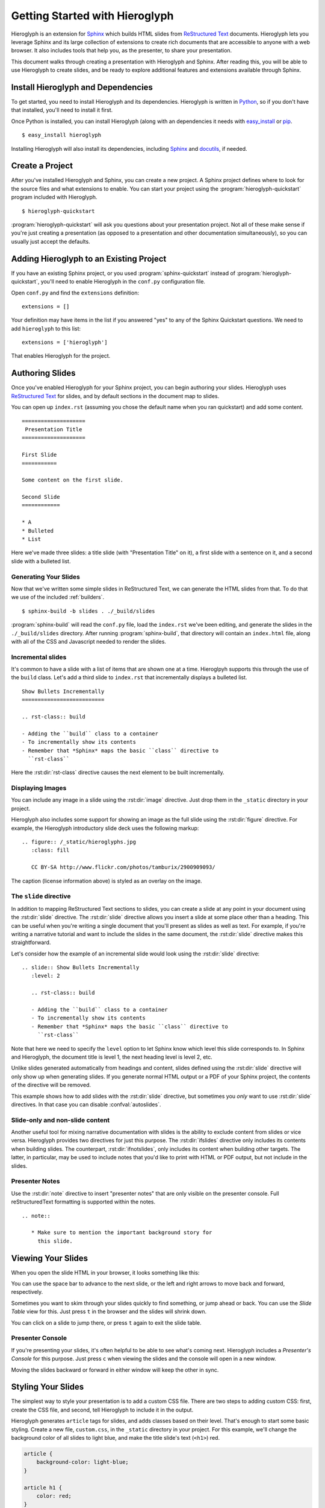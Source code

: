 .. slideconf::
   :autoslides: False

.. _getting-started:

=================================
 Getting Started with Hieroglyph
=================================

.. slide:: Getting Started with Hieroglyph
   :level: 1

   .. figure:: /_static/hieroglyphs.jpg
      :class: fill

      CC BY-SA http://www.flickr.com/photos/tamburix/2900909093/

Hieroglyph is an extension for `Sphinx`_ which builds HTML slides from
`ReStructured Text`_ documents. Hieroglyph lets you leverage Sphinx
and its large collection of extensions to create rich documents that
are accessible to anyone with a web browser. It also includes tools
that help you, as the presenter, to share your presentation.

This document walks through creating a presentation with Hieroglyph
and Sphinx. After reading this, you will be able to use Hieroglyph to
create slides, and be ready to explore additional features and
extensions available through Sphinx.

.. _Sphinx: http://sphinx.pocoo.org/
.. _docutils: http://docutils.sourceforge.net/
.. _rst2s5: http://docutils.sourceforge.net/docs/user/slide-shows.html
.. _ifconfig: http://sphinx.pocoo.org/ext/ifconfig.html
.. _`HTML 5 Slides`: http://code.google.com/p/html5slides/
.. _`ReStructured Text`: http://docutils.sourceforge.net/

Install Hieroglyph and Dependencies
===================================

.. slide:: Installing Hieroglyph
   :level: 2

   Hieroglyph and its dependencies can be installed using pip_ or
   `easy_install`_::

   $ easy_install hieroglyph

   This will install Sphinx_ and docutils_, if needed.

To get started, you need to install Hieroglyph and its dependencies.
Hieroglyph is written in Python_, so if you don't have that installed,
you'll need to install it first.

Once Python is installed, you can install Hieroglyph (along with an
dependencies it needs with `easy_install`_ or pip_.

::

  $ easy_install hieroglyph

Installing Hieroglyph will also install its dependencies, including
Sphinx_ and docutils_, if needed.

.. _Python: http://python.org
.. _`easy_install`: http://pythonhosted.org/distribute/easy_install.html
.. _pip: http://pip-installer.org

Create a Project
================

.. slide:: Create Your Project
   :level: 2

   Run :program:`hieroglyph-quickstart` to create a new Sphinx project
   with Hieroglyph enabled.

   ::

     $ hieroglyph-quickstart

   A Sphinx project contains your source files, and a configuration
   file, ``conf.py``.

After you've installed Hieroglyph and Sphinx, you can create a new
project. A Sphinx project defines where to look for the source files
and what extensions to enable. You can start your project using the
:program:`hieroglyph-quickstart` program included with Hieroglyph.

::

  $ hieroglyph-quickstart

:program:`hieroglyph-quickstart` will ask you questions about your
presentation project. Not all of these make sense if you're just
creating a presentation (as opposed to a presentation and other
documentation simultaneously), so you can usually just accept the
defaults.

Adding Hieroglyph to an Existing Project
========================================

If you have an existing Sphinx project, or you used
:program:`sphinx-quickstart` instead of
:program:`hieroglyph-quickstart`, you'll need to enable Hieroglyph in
the ``conf.py`` configuration file.

.. slide:: Enable Hieroglyph in Existing Projects
   :level: 2

   You can also add Hieroglyph to an existing Sphinx project.

   Open ``conf.py`` and add ``hieroglyph`` to the list of
   ``extensions``::

     extensions = ['hieroglyph']

Open ``conf.py`` and find the ``extensions`` definition::

  extensions = []

Your definition may have items in the list if you answered "yes" to
any of the Sphinx Quickstart questions. We need to add ``hieroglyph``
to this list::

  extensions = ['hieroglyph']

That enables Hieroglyph for the project.

Authoring Slides
================

.. slide:: Authoring Slides
   :level: 2

   * First and second level headings become slides
   * Otherwise, just normal `ReStructured Text`_.
   * Two slides: a title slide, and a slide with a sentence on it::

       ====================
        Presentation Title
       ====================

       First Slide
       ===========

       Some content on the first slide.

Once you've enabled Hieroglyph for your Sphinx project, you can begin
authoring your slides. Hieroglyph uses `ReStructured Text`_ for
slides, and by default sections in the document map to slides.

You can open up ``index.rst`` (assuming you chose the default name
when you ran quickstart) and add some content.

::

  ====================
   Presentation Title
  ====================

  First Slide
  ===========

  Some content on the first slide.

  Second Slide
  ============

  * A
  * Bulleted
  * List

Here we've made three slides: a title slide (with "Presentation Title"
on it), a first slide with a sentence on it, and a second slide with a
bulleted list.

Generating Your Slides
----------------------

.. slide:: Generating Slides
   :level: 2

   You can build your slides using :program:`sphinx-build`::

     $ sphinx-build -b slides . ./_build/slides

   * This will place the slides in the ``./_build/slides`` directory.
   * ``-b slides`` specifies the *builder* to use. Hieroglyph provides
     two for generating slides: :py:class:`SlideBuilder` and
     :py:class:`DirectorySlideBuilder`.


Now that we've written some simple slides in ReStructured Text, we can
generate the HTML slides from that. To do that we use of the included
:ref:`builders`.

::

  $ sphinx-build -b slides . ./_build/slides

:program:`sphinx-build` will read the ``conf.py`` file, load the
``index.rst`` we've been editing, and generate the slides in the
``./_build/slides`` directory. After running :program:`sphinx-build`,
that directory will contain an ``index.html`` file, along with all of
the CSS and Javascript needed to render the slides.

Incremental slides
------------------

.. slide:: Incremental Slides
   :level: 2

   .. rst-class:: build

   - Adding the ``build`` class to a container
   - To incrementally show its contents
   - Remember that *Sphinx* maps the basic ``class`` directive to
     ``rst-class``. For example::

       .. rst-class:: build

       - Bullet 1
       - Bullet 2


It's common to have a slide with a list of items that are shown one at
a time. Hieroglpyh supports this through the use of the ``build``
class. Let's add a third slide to ``index.rst`` that incrementally
displays a bulleted list.

::

  Show Bullets Incrementally
  ==========================

  .. rst-class:: build

  - Adding the ``build`` class to a container
  - To incrementally show its contents
  - Remember that *Sphinx* maps the basic ``class`` directive to
    ``rst-class``

Here the :rst:dir:`rst-class` directive causes the next element
to be built incrementally.

Displaying Images
-----------------

.. slide:: Displaying Images
   :level: 2

   * Images and static assets should go in the ``_static`` directory in
     your project
   * The :rst:dir:`image` directive lets you display an image
   * Hieroglyph includes support for showing an image full size in a
     slide (like the title slide in this deck).

   ::

     .. figure:: /_static/hieroglyphs.jpg
        :class: fill

        CC BY-SA http://www.flickr.com/photos/tamburix/2900909093/

You can include any image in a slide using the :rst:dir:`image`
directive. Just drop them in the ``_static`` directory in your
project.

Hieroglyph also includes some support for showing an image as the full
slide using the :rst:dir:`figure` directive. For example, the
Hieroglyph introductory slide deck uses the following markup::

  .. figure:: /_static/hieroglyphs.jpg
     :class: fill

     CC BY-SA http://www.flickr.com/photos/tamburix/2900909093/

The caption (license information above) is styled as an overlay on the
image.

The ``slide`` directive
-----------------------

In addition to mapping ReStructured Text sections to slides, you can
create a slide at any point in your document using the
:rst:dir:`slide` directive. The :rst:dir:`slide` directive allows you
insert a slide at some place other than a heading. This can be useful
when you're writing a single document that you'll present as slides as
well as text. For example, if you're writing a narrative tutorial and
want to include the slides in the same document, the :rst:dir:`slide`
directive makes this straightforward.

Let's consider how the example of an incremental slide would look
using the :rst:dir:`slide` directive::

  .. slide:: Show Bullets Incrementally
     :level: 2

     .. rst-class:: build

     - Adding the ``build`` class to a container
     - To incrementally show its contents
     - Remember that *Sphinx* maps the basic ``class`` directive to
       ``rst-class``

Note that here we need to specify the ``level`` option to let Sphinx
know which level this slide corresponds to. In Sphinx and Hieroglyph,
the document title is level 1, the next heading level is level 2, etc.

Unlike slides generated automatically from headings and content,
slides defined using the :rst:dir:`slide` directive will only show up
when generating slides. If you generate normal HTML output or a PDF of
your Sphinx project, the contents of the directive will be removed.

This example shows how to add slides with the :rst:dir:`slide`
directive, but sometimes you *only* want to use :rst:dir:`slide`
directives. In that case you can disable :confval:`autoslides`.

Slide-only and non-slide content
--------------------------------

.. slide:: Slide Only (and non-slide) Content
   :level: 2

   Hieroglyph includes two directives that let you limit content to
   slides (:rst:dir:`ifslides`) or exclude it from slides
   :rst:dir:`ifnotslides`.

   ::

     .. ifslides::

        This content would only appear on slides

     .. ifnotslides::

        This content would not appear on slides

Another useful tool for mixing narrative documentation with slides is
the ability to exclude content from slides or vice versa. Hieroglyph
provides two directives for just this purpose. The :rst:dir:`ifslides`
directive only includes its contents when building slides. The
counterpart, :rst:dir:`ifnotslides`, only includes its content when
building other targets. The latter, in particular, may be used to
include notes that you'd like to print with HTML or PDF output, but
not include in the slides.

Presenter Notes
---------------

.. slide:: Presenter Notes
   :level: 2

   Use the :rst:dir:`note` directive to insert "presenter notes" that
   are only visible on the presenter console.

   ::

      .. note::

         * Make sure to mention the important background story for
           this slide.

Use the :rst:dir:`note` directive to insert "presenter notes" that are
only visible on the presenter console. Full reStructuredText
formatting is supported within the notes.

::

   .. note::

      * Make sure to mention the important background story for
        this slide.

Viewing Your Slides
===================

.. slide:: Viewing Slides
   :level: 2

   Hieroglyph creates a directory containing the files for your
   presentation

   .. image:: /_static/slide_show.png

   * Press <space bar> to advance the slides, or <- or ->

When you open the slide HTML in your browser, it looks something like
this:

.. image:: /_static/slide_show.png

You can use the space bar to advance to the next slide, or the left
and right arrows to move back and forward, respectively.

.. slide:: The Slide Table
   :level: 2

   .. image:: /_static/slide_table.png

   * Press ``t`` to display the Slide Table, a zoomed out view of your
     slides

Sometimes you want to skim through your slides quickly to find
something, or jump ahead or back. You can use the *Slide Table* view
for this. Just press ``t`` in the browser and the slides will shrink
down.

.. image:: /_static/slide_table.png

You can click on a slide to jump there, or press ``t`` again to exit
the slide table.

Presenter Console
-----------------

.. slide:: Presenter Console
   :level: 2

   .. image:: /_static/slide_console.png

   * Press ``c`` to open the Presenter's Console
   * Moving the slides in either window will update the other.

If you're presenting your slides, it's often helpful to be able to see
what's coming next. Hieroglyph includes a *Presenter's Console* for
this purpose. Just press ``c`` when viewing the slides and the console
will open in a new window.

.. image:: /_static/slide_console.png

Moving the slides backward or forward in either window will keep the
other in sync.

Styling Your Slides
===================

.. slide:: Styling Slides
   :level: 2

   - Slides are just HTML, so you can write CSS to style them, either
     individually or as a whole
   - You can add a custom CSS file to most themes by adding a
     ``custom_css`` theme options::

       slide_theme_options = {'custom_css':'custom.css'}

   - Custom CSS files are contained in your documentation's static files
     directory (usually ``_static``)

The simplest way to style your presentation is to add a custom CSS
file. There are two steps to adding custom CSS: first, create the CSS
file, and second, tell Hieroglyph to include it in the output.

Hieroglyph generates ``article`` tags for slides, and adds classes
based on their level. That's enough to start some basic styling.
Create a new file, ``custom.css``, in the ``_static`` directory in
your project. For this example, we'll change the background color of
all slides to light blue, and make the title slide's text (``<h1>``)
red.

.. code-block:: css

   article {
       background-color: light-blue;
   }

   article h1 {
       color: red;
   }


The ``_static`` directory contains static assets that can be included
in your output.

After you've created your CSS file, tell Sphinx about it by setting
:confval:`slide_theme_options` in ``conf.py``::

  slide_theme_options = {'custom_css': 'custom.css'}

After you re-build your slides, you'll see the new CSS take effect.

Additional Options
==================

Hieroglyph has several configuration options which allow you to
control how it generates slides and how those slides are connected to
HTML output. See :reF:`hieroglyph-configuration` for a full list.

Sphinx Extensions
=================

.. slide:: Sphinx Extensions
   :level: 2

   * Hieroglyph is built on Sphinx
   * Most Sphinx extensions work with Hieroglyph
   * You can `create diagrams`_, `include code`_ snippets, `render
     mathematical formulas`_, `embed maps`_, and much more with extensions

Hieroglyph is built on Sphinx, which has a wide variety of extensions
available. These extensions can help you `create diagrams`_, `include
code`_ snippets, `render mathematical formulas`_, or `embed maps`_.
All of these extensions are available to Hieroglpyh, which makes it a
flexible and extensible program for creating presentations.


.. _`create diagrams`: https://pypi.python.org/pypi/sphinxcontrib-blockdiag/
.. _`include code`: https://pypi.python.org/pypi/tut/
.. _`render mathematical formulas`: http://sphinx-doc.org/ext/math.html
.. _`embed maps`: https://pypi.python.org/pypi/sphinxcontrib-googlemaps/
